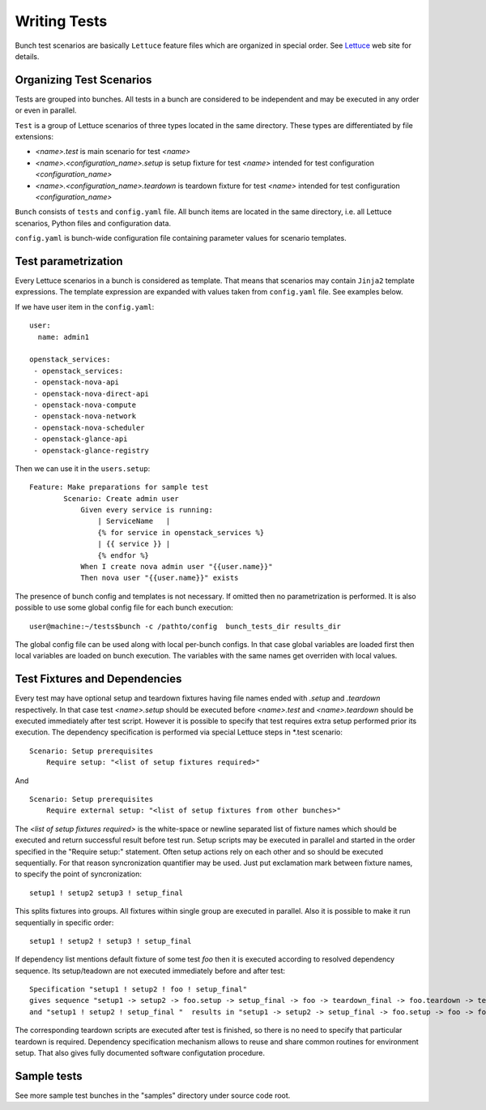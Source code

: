 Writing Tests
=============

Bunch test scenarios are basically ``Lettuce`` feature files which are organized in special order. See Lettuce_ web site for details.

.. _Lettuce: http://lettuce.it


Organizing Test Scenarios
-------------------------

Tests are grouped into bunches. All tests in a bunch are considered to be independent and may be executed in any order or even in parallel.

``Test`` is a group of Lettuce scenarios of three types located in the same directory. These types are differentiated by file extensions:

* `<name>.test` is main scenario for test `<name>`
* `<name>.<configuration_name>.setup` is setup fixture for test `<name>` intended for test configuration `<configuration_name>`
* `<name>.<configuration_name>.teardown` is teardown fixture for test `<name>` intended for test configuration `<configuration_name>`

``Bunch`` consists  of ``tests`` and ``config.yaml`` file. All bunch items are located in the same directory, i.e. all Lettuce scenarios, Python files and configuration data.

``config.yaml`` is bunch-wide configuration file containing parameter values for scenario templates.

Test parametrization
---------------------

Every Lettuce scenarios in a bunch is considered as template. That means that scenarios may contain ``Jinja2`` template expressions. The template expression are expanded with values taken from ``config.yaml`` file. See examples below.

.. highlight:: yaml

If we have user item in the ``config.yaml``::

        user:
          name: admin1

        openstack_services:
         - openstack_services:
         - openstack-nova-api
         - openstack-nova-direct-api
         - openstack-nova-compute
         - openstack-nova-network
         - openstack-nova-scheduler
         - openstack-glance-api
         - openstack-glance-registry

.. highlight:: gherkin

Then we can use it in the ``users.setup``::

        Feature: Make preparations for sample test
                Scenario: Create admin user
                    Given every service is running:
                        | ServiceName   |
                        {% for service in openstack_services %}
                        | {{ service }} |
                        {% endfor %}
                    When I create nova admin user "{{user.name}}"
                    Then nova user "{{user.name}}" exists

.. highlight:: bash
The presence of bunch config and templates is not necessary. If omitted then no parametrization is performed. It is also possible to use some global config file for each bunch execution::

        user@machine:~/tests$bunch -c /pathto/config  bunch_tests_dir results_dir

The global config file can be used along with local per-bunch configs. In that case global variables are loaded first then local variables are loaded on bunch execution. The variables with the same names get overriden with local values.


Test Fixtures and Dependencies
------------------------------
.. highlight:: gherkin
Every test may have optional setup and teardown fixtures having file names ended with `.setup` and `.teardown` respectively. In that case test `<name>.setup` should be executed before `<name>.test` and `<name>.teardown` should be executed immediately after test script.
However it is possible to specify that test requires extra setup performed prior its execution. The dependency specification is performed via special Lettuce steps in \*.test scenario::

        Scenario: Setup prerequisites
            Require setup: "<list of setup fixtures required>"

And ::

        Scenario: Setup prerequisites
            Require external setup: "<list of setup fixtures from other bunches>"

The `<list of setup fixtures required>` is the white-space or newline separated list of fixture names which should be executed and return successful result before test run. Setup scripts may be executed in parallel and started in the order specified in the "Require setup:" statement. Often setup actions rely on each other and so should be executed sequentially. For that reason syncronization quantifier may be used. Just put exclamation mark between fixture names, to specify the point of syncronization::

        setup1 ! setup2 setup3 ! setup_final

This splits fixtures into groups. All fixtures within single group are executed in parallel. Also it is possible to make it run sequentially in specific order::

        setup1 ! setup2 ! setup3 ! setup_final

If dependency list mentions default fixture of some test `foo` then it is executed according to resolved dependency sequence. Its setup/teadown are not executed immediately before and after test::

        Specification "setup1 ! setup2 ! foo ! setup_final"
        gives sequence "setup1 -> setup2 -> foo.setup -> setup_final -> foo -> teardown_final -> foo.teardown -> teardown2 -> teardown1"
        and "setup1 ! setup2 ! setup_final "  results in "setup1 -> setup2 -> setup_final -> foo.setup -> foo -> foo.teardown -> teardown_final -> teardown2 -> teardown1"

The corresponding teardown scripts are executed after test is finished, so there is no need to specify that particular teardown is required.
Dependency specification mechanism allows to reuse and share common routines for environment setup. That also gives fully documented software configutation procedure.




Sample tests
------------

See more sample test bunches in the "samples" directory under source code root.
